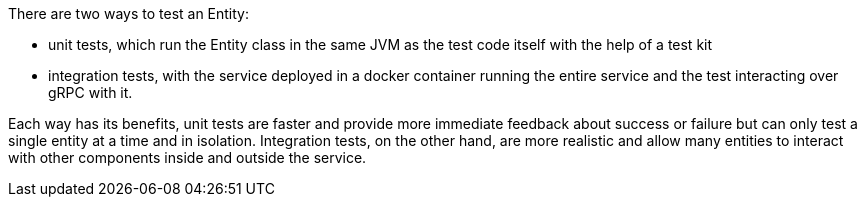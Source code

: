 There are two ways to test an Entity:

* unit tests, which run the Entity class in the same JVM as the test code itself with the help of a test kit
* integration tests, with the service deployed in a docker container running the entire service and the test interacting over gRPC with it.

Each way has its benefits, unit tests are faster and provide more immediate feedback about success or failure but can only test a single entity at a time and in isolation. Integration tests, on the other hand, are more realistic and allow many entities to interact with other components inside and outside the service.